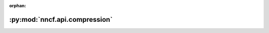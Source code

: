 :orphan:

:py:mod:`nncf.api.compression`
==============================

.. py:module:: nncf.api.compression


